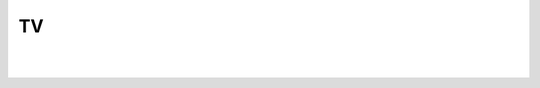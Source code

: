 TV
--

.. automethod:: lichess.client.Client.get_games_channels

|

.. automethod:: lichess.client.Client.get_games_channel

|

